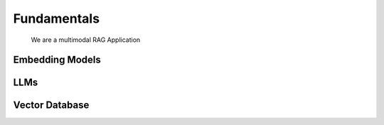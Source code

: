 Fundamentals
======================================
   We are a multimodal RAG Application

.. image:: /add_data_seq.png
   :alt: sequence diagram
   :align: center

.. image:: /query.png
   :alt: sequence diagram 2
   :align: center

Embedding Models
--------------------------------------


LLMs
--------------------------------------


Vector Database
--------------------------------------


